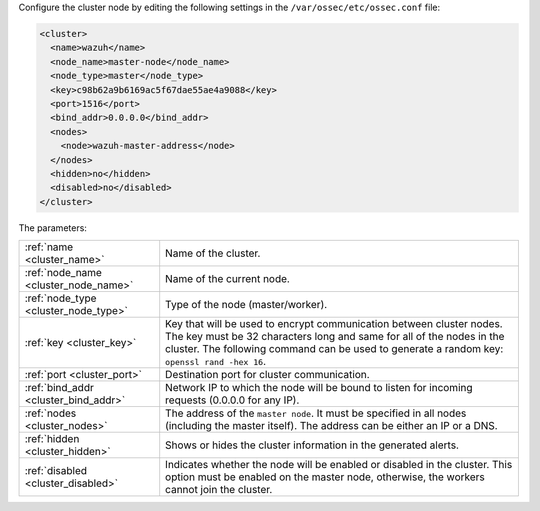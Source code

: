 .. Copyright (C) 2020 Wazuh, Inc.

Configure the cluster node by editing the following settings in the ``/var/ossec/etc/ossec.conf`` file:

.. code-block:: xml

  <cluster>
    <name>wazuh</name>
    <node_name>master-node</node_name>
    <node_type>master</node_type>
    <key>c98b62a9b6169ac5f67dae55ae4a9088</key>
    <port>1516</port>
    <bind_addr>0.0.0.0</bind_addr>
    <nodes>
      <node>wazuh-master-address</node>
    </nodes>
    <hidden>no</hidden>
    <disabled>no</disabled>
  </cluster>

The parameters:

+-------------------------------------+----------------------------------------------------------------------------------------------------------------------------------------------------------------------------------------------------------------------------------------------+
|:ref:`name <cluster_name>`           | Name of the cluster.                                                                                                                                                                                                                         |
+-------------------------------------+----------------------------------------------------------------------------------------------------------------------------------------------------------------------------------------------------------------------------------------------+
|:ref:`node_name <cluster_node_name>` | Name of the current node.                                                                                                                                                                                                                    |
+-------------------------------------+----------------------------------------------------------------------------------------------------------------------------------------------------------------------------------------------------------------------------------------------+
|:ref:`node_type <cluster_node_type>` | Type of the node (master/worker).                                                                                                                                                                                                            |
+-------------------------------------+----------------------------------------------------------------------------------------------------------------------------------------------------------------------------------------------------------------------------------------------+
|:ref:`key <cluster_key>`             | Key that will be used to encrypt communication between cluster nodes. The key must be 32 characters long and same for all of the nodes in the cluster. The following command can be used to generate a random key: ``openssl rand -hex 16``. |
+-------------------------------------+----------------------------------------------------------------------------------------------------------------------------------------------------------------------------------------------------------------------------------------------+
|:ref:`port <cluster_port>`           | Destination port for cluster communication.                                                                                                                                                                                                  |
+-------------------------------------+----------------------------------------------------------------------------------------------------------------------------------------------------------------------------------------------------------------------------------------------+
|:ref:`bind_addr <cluster_bind_addr>` | Network IP to which the node will be bound to listen for incoming requests (0.0.0.0 for any IP).                                                                                                                                             |
+-------------------------------------+----------------------------------------------------------------------------------------------------------------------------------------------------------------------------------------------------------------------------------------------+
|:ref:`nodes <cluster_nodes>`         | The address of the ``master node``. It must be specified in all nodes (including the master itself). The address can be either an IP or a DNS.                                                                                               |
+-------------------------------------+----------------------------------------------------------------------------------------------------------------------------------------------------------------------------------------------------------------------------------------------+
|:ref:`hidden <cluster_hidden>`       | Shows or hides the cluster information in the generated alerts.                                                                                                                                                                              |
+-------------------------------------+----------------------------------------------------------------------------------------------------------------------------------------------------------------------------------------------------------------------------------------------+
|:ref:`disabled <cluster_disabled>`   | Indicates whether the node will be enabled or disabled in the cluster. This option must be enabled on the master node, otherwise, the workers cannot join the cluster.                                                                       |
+-------------------------------------+----------------------------------------------------------------------------------------------------------------------------------------------------------------------------------------------------------------------------------------------+

.. End of include file
